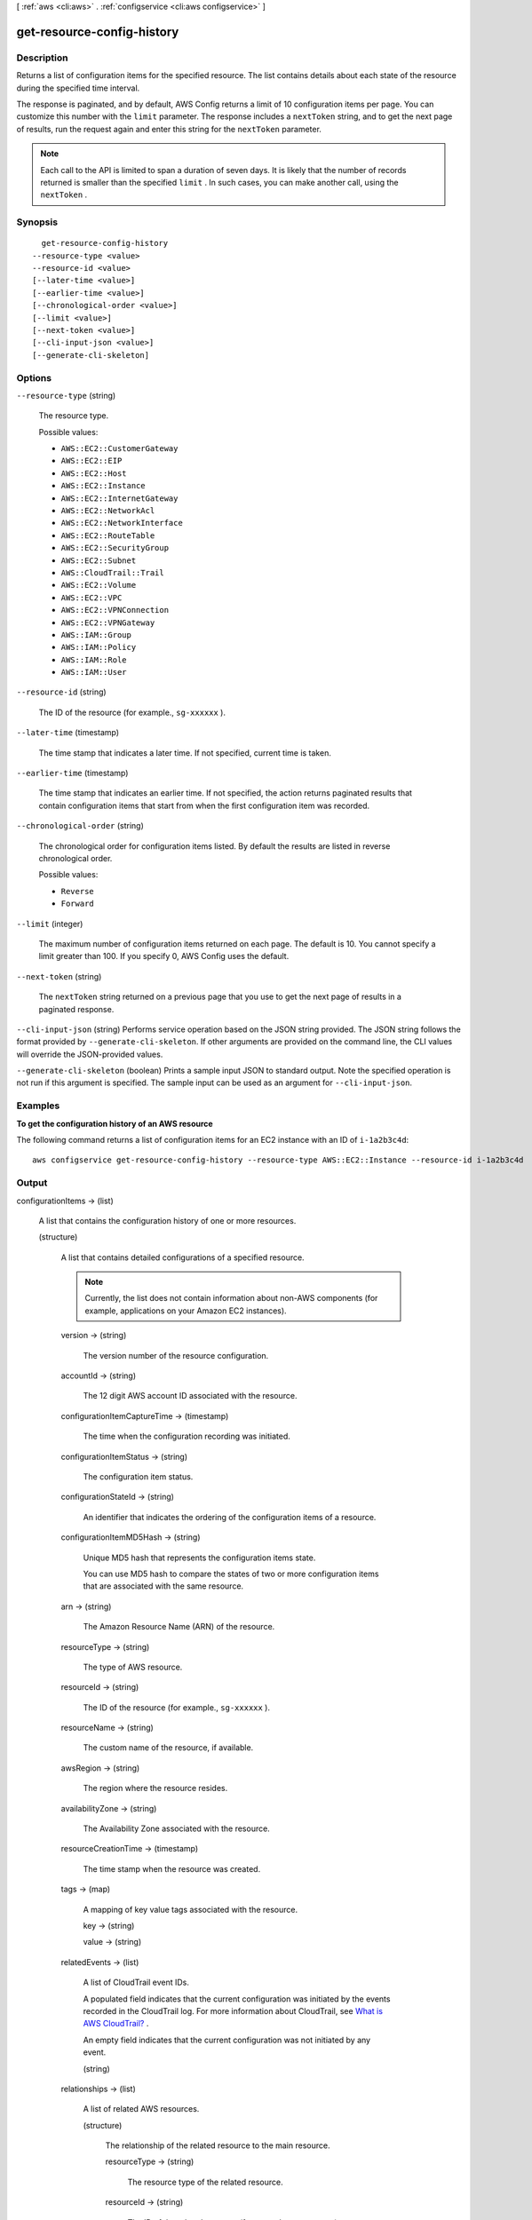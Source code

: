 [ :ref:`aws <cli:aws>` . :ref:`configservice <cli:aws configservice>` ]

.. _cli:aws configservice get-resource-config-history:


***************************
get-resource-config-history
***************************



===========
Description
===========



Returns a list of configuration items for the specified resource. The list contains details about each state of the resource during the specified time interval.

 

The response is paginated, and by default, AWS Config returns a limit of 10 configuration items per page. You can customize this number with the ``limit`` parameter. The response includes a ``nextToken`` string, and to get the next page of results, run the request again and enter this string for the ``nextToken`` parameter.

 

.. note::

   

  Each call to the API is limited to span a duration of seven days. It is likely that the number of records returned is smaller than the specified ``limit`` . In such cases, you can make another call, using the ``nextToken`` .

   



========
Synopsis
========

::

    get-resource-config-history
  --resource-type <value>
  --resource-id <value>
  [--later-time <value>]
  [--earlier-time <value>]
  [--chronological-order <value>]
  [--limit <value>]
  [--next-token <value>]
  [--cli-input-json <value>]
  [--generate-cli-skeleton]




=======
Options
=======

``--resource-type`` (string)


  The resource type.

  

  Possible values:

  
  *   ``AWS::EC2::CustomerGateway``

  
  *   ``AWS::EC2::EIP``

  
  *   ``AWS::EC2::Host``

  
  *   ``AWS::EC2::Instance``

  
  *   ``AWS::EC2::InternetGateway``

  
  *   ``AWS::EC2::NetworkAcl``

  
  *   ``AWS::EC2::NetworkInterface``

  
  *   ``AWS::EC2::RouteTable``

  
  *   ``AWS::EC2::SecurityGroup``

  
  *   ``AWS::EC2::Subnet``

  
  *   ``AWS::CloudTrail::Trail``

  
  *   ``AWS::EC2::Volume``

  
  *   ``AWS::EC2::VPC``

  
  *   ``AWS::EC2::VPNConnection``

  
  *   ``AWS::EC2::VPNGateway``

  
  *   ``AWS::IAM::Group``

  
  *   ``AWS::IAM::Policy``

  
  *   ``AWS::IAM::Role``

  
  *   ``AWS::IAM::User``

  

  

``--resource-id`` (string)


  The ID of the resource (for example., ``sg-xxxxxx`` ).

  

``--later-time`` (timestamp)


  The time stamp that indicates a later time. If not specified, current time is taken.

  

``--earlier-time`` (timestamp)


  The time stamp that indicates an earlier time. If not specified, the action returns paginated results that contain configuration items that start from when the first configuration item was recorded.

  

``--chronological-order`` (string)


  The chronological order for configuration items listed. By default the results are listed in reverse chronological order.

  

  Possible values:

  
  *   ``Reverse``

  
  *   ``Forward``

  

  

``--limit`` (integer)


  The maximum number of configuration items returned on each page. The default is 10. You cannot specify a limit greater than 100. If you specify 0, AWS Config uses the default.

  

``--next-token`` (string)


  The ``nextToken`` string returned on a previous page that you use to get the next page of results in a paginated response.

  

``--cli-input-json`` (string)
Performs service operation based on the JSON string provided. The JSON string follows the format provided by ``--generate-cli-skeleton``. If other arguments are provided on the command line, the CLI values will override the JSON-provided values.

``--generate-cli-skeleton`` (boolean)
Prints a sample input JSON to standard output. Note the specified operation is not run if this argument is specified. The sample input can be used as an argument for ``--cli-input-json``.



========
Examples
========

**To get the configuration history of an AWS resource**

The following command returns a list of configuration items for an EC2 instance with an ID of ``i-1a2b3c4d``::

    aws configservice get-resource-config-history --resource-type AWS::EC2::Instance --resource-id i-1a2b3c4d

======
Output
======

configurationItems -> (list)

  

  A list that contains the configuration history of one or more resources.

  

  (structure)

    

    A list that contains detailed configurations of a specified resource.

     

    .. note::

       

      Currently, the list does not contain information about non-AWS components (for example, applications on your Amazon EC2 instances).

       

    

    version -> (string)

      

      The version number of the resource configuration.

      

      

    accountId -> (string)

      

      The 12 digit AWS account ID associated with the resource.

      

      

    configurationItemCaptureTime -> (timestamp)

      

      The time when the configuration recording was initiated.

      

      

    configurationItemStatus -> (string)

      

      The configuration item status.

      

      

    configurationStateId -> (string)

      

      An identifier that indicates the ordering of the configuration items of a resource.

      

      

    configurationItemMD5Hash -> (string)

      

      Unique MD5 hash that represents the configuration items state.

       

      You can use MD5 hash to compare the states of two or more configuration items that are associated with the same resource.

      

      

    arn -> (string)

      

      The Amazon Resource Name (ARN) of the resource.

      

      

    resourceType -> (string)

      

      The type of AWS resource.

      

      

    resourceId -> (string)

      

      The ID of the resource (for example., ``sg-xxxxxx`` ).

      

      

    resourceName -> (string)

      

      The custom name of the resource, if available.

      

      

    awsRegion -> (string)

      

      The region where the resource resides.

      

      

    availabilityZone -> (string)

      

      The Availability Zone associated with the resource.

      

      

    resourceCreationTime -> (timestamp)

      

      The time stamp when the resource was created. 

      

      

    tags -> (map)

      

      A mapping of key value tags associated with the resource.

      

      key -> (string)

        

        

      value -> (string)

        

        

      

    relatedEvents -> (list)

      

      A list of CloudTrail event IDs.

       

      A populated field indicates that the current configuration was initiated by the events recorded in the CloudTrail log. For more information about CloudTrail, see `What is AWS CloudTrail?`_ .

       

      An empty field indicates that the current configuration was not initiated by any event.

      

      (string)

        

        

      

    relationships -> (list)

      

      A list of related AWS resources.

      

      (structure)

        

        The relationship of the related resource to the main resource.

        

        resourceType -> (string)

          

          The resource type of the related resource.

          

          

        resourceId -> (string)

          

          The ID of the related resource (for example, ``sg-xxxxxx`` ).

          

          

        resourceName -> (string)

          

          The custom name of the related resource, if available.

          

          

        relationshipName -> (string)

          

          The type of relationship with the related resource.

          

          

        

      

    configuration -> (string)

      

      The description of the resource configuration.

      

      

    

  

nextToken -> (string)

  

  The string that you use in a subsequent request to get the next page of results in a paginated response.

  

  



.. _What is AWS CloudTrail?: http://docs.aws.amazon.com/awscloudtrail/latest/userguide/what_is_cloud_trail_top_level.html
